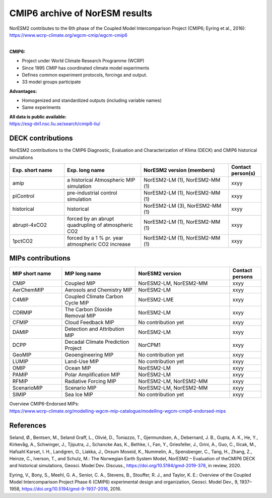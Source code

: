 .. _cmip6_data.rst

CMIP6 archive of NorESM results
===================


| NorESM2 contributes to the 6th phase of the Coupled Model Intercomparison Project (CMIP6; Eyring et al., 2016):   
| https://www.wcrp-climate.org/wgcm-cmip/wgcm-cmip6   
| 


**CMIP6:** 

- Project under World Climate Research Programme (WCRP)
- Since 1995 CMIP has coordinated climate model experiments
- Defines common experiment protocols, forcings and output.
- 33 model groups participate

**Advantages:**

- Homogenized and standardized outputs (including variable names)
- Same experiments

| **All data is public available:**
| https://esg-dn1.nsc.liu.se/search/cmip6-liu/

DECK contributions
^^^^^^^^^^^^^^^^^^
NorESM2 contributions to the CMIP6 Diagnostic, Evaluation and Characterization of Klima (DECK) and CMIP6 historical simulations

.. list-table:: 
   :widths: 25 35 40 15
   :header-rows: 1
    
   * - Exp. short name
     - Exp. long name
     - NorESM2 version (members)
     - Contact person(s)
   *  - amip
      - a historical Atmospheric MIP simulation
      - NorESM2-LM (1), NorESM2-MM (1)
      - xxyy
   * - piControl
     - pre-industrial control simulation
     - NorESM2-LM (1), NorESM2-MM (1)
     - xxyy
   * - historical
     - historical 
     - NorESM2-LM (3), NorESM2-MM (1)
     - xxyy
   * - abrupt-4xCO2
     - forced by an abrupt quadrupling of atmospheric CO2
     - NorESM2-LM (1), NorESM2-MM (1)
     - xxyy
   * - 1pctCO2
     - forced by a 1 % pr. year atmospheric CO2 increase
     - NorESM2-LM (1), NorESM2-MM (1)
     - xxyy


MIPs contributions
^^^^^^^^^^^^^^^^^

.. list-table:: 
   :widths: 25 35 45 15
   :header-rows: 1

   * - MIP short name
     - MIP long name
     - NorESM2 version
     - Contact persons
   * - CMIP
     - Coupled MIP
     - NorESM2-LM, NorESM2-MM
     - xxyy
   * - AerChemMIP
     - Aerosols and Chemistry MIP
     - NorESM2-LM
     - xxyy
   * - C4MIP
     - Coupled Climate Carbon Cycle MIP
     - NorESM2-LME
     - xxyy
   * - CDRMIP	   
     - The Carbon Dioxide Removal MIP
     - NorESM2-LM
     - xxyy
   * - CFMIP
     - Cloud Feedback MIP
     - No contribution yet
     - xxyy
   * - DAMIP
     - Detection and Attribution MIP
     - NorESM2-LM
     - xxyy
   * - DCPP
     - Decadal Climate Prediction Project
     - NorCPM1
     - xxyy
   * - GeoMIP
     - Geoengineering MIP
     - No contribution yet
     - xxyy
   * - LUMIP
     - Land-Use MIP
     - No contribution yet
     - xxyy
   * - OMIP
     - Ocean MIP
     - NorESM2-LM
     - xxyy
   * - PAMIP
     - Polar Amplification MIP
     - NorESM2-LM
     - xxyy
   * - RFMIP
     - Radiative Forcing MIP
     - NorESM2-LM, NorESM2-MM
     - xxyy
   * - ScenarioMIP
     - Scenario MIP
     - NorESM2-LM, NorESM2-MM
     - xxyy
   * - SIMIP
     - Sea Ice MIP
     - No contribution yet
     - xxyy


| Overview CMIP6-Endorsed MIPs:
| https://www.wcrp-climate.org/modelling-wgcm-mip-catalogue/modelling-wgcm-cmip6-endorsed-mips


References
^^^^^^
Seland, Ø., Bentsen, M., Seland Graff, L., Olivié, D., Toniazzo, T., Gjermundsen, A., Debernard, J. B., Gupta, A. K., He, Y., Kirkevåg, A., Schwinger, J., Tjiputra, J., Schancke Aas, K., Bethke, I., Fan, Y., Griesfeller, J., Grini, A., Guo, C., Ilicak, M., Hafsahl Karset, I. H., Landgren, O., Liakka, J., Onsum Moseid, K., Nummelin, A., Spensberger, C., Tang, H., Zhang, Z., Heinze, C., Iverson, T., and Schulz, M.: The Norwegian Earth System Model, NorESM2 – Evaluation of theCMIP6 DECK and historical simulations, Geosci. Model Dev. Discuss., https://doi.org/10.5194/gmd-2019-378, in review, 2020.


Eyring, V., Bony, S., Meehl, G. A., Senior, C. A., Stevens, B., Stouffer, R. J., and Taylor, K. E.: Overview of the Coupled Model Intercomparison Project Phase 6 (CMIP6) experimental design and organization, Geosci. Model Dev., 9, 1937–1958, https://doi.org/10.5194/gmd-9-1937-2016, 2016.

